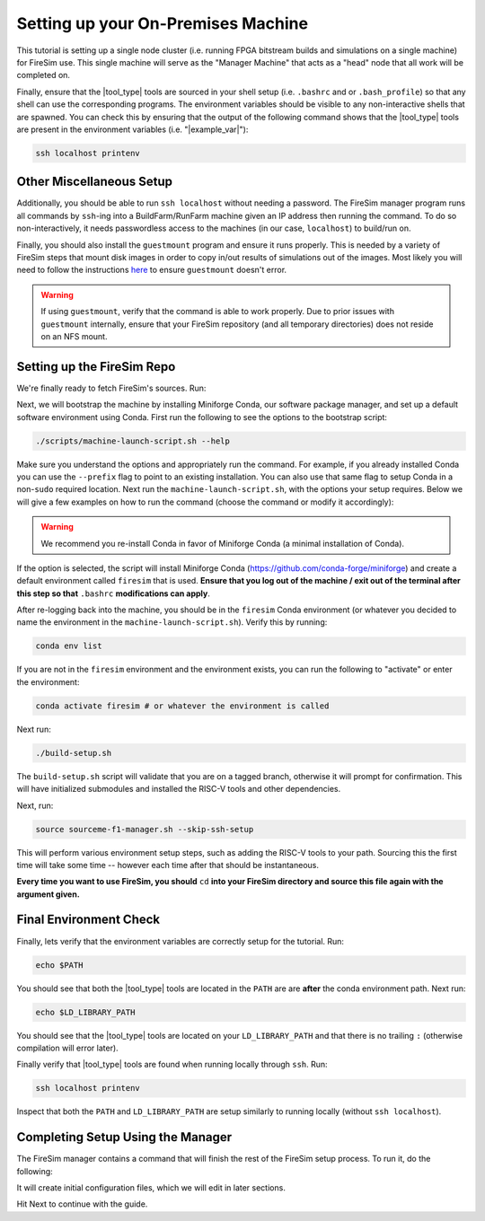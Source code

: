 Setting up your On-Premises Machine
===================================

This tutorial is setting up a single node cluster (i.e. running FPGA bitstream builds and simulations on a single machine) for FireSim use.
This single machine will serve as the "Manager Machine" that acts as a "head" node that all work will be completed on.

Finally, ensure that the |tool_type| tools are sourced in your shell setup (i.e. ``.bashrc`` and or ``.bash_profile``) so that any shell can use the corresponding programs.
The environment variables should be visible to any non-interactive shells that are spawned.
You can check this by ensuring that the output of the following command shows that the |tool_type| tools are present in the environment variables (i.e. "|example_var|"):

.. code-block:: bash

    ssh localhost printenv

Other Miscellaneous Setup
-------------------------

Additionally, you should be able to run ``ssh localhost`` without needing a password.
The FireSim manager program runs all commands by ``ssh``-ing into a BuildFarm/RunFarm machine given an IP address then running the command.
To do so non-interactively, it needs passwordless access to the machines (in our case, ``localhost``) to build/run on.

Finally, you should also install the ``guestmount`` program and ensure it runs properly.
This is needed by a variety of FireSim steps that mount disk images in order to copy in/out results of simulations out of the images.
Most likely you will need to follow the instructions `here <https://askubuntu.com/questions/1046828/how-to-run-libguestfs-tools-tools-such-as-virt-make-fs-without-sudo>`_ to ensure ``guestmount`` doesn't error.

.. warning:: If using ``guestmount``, verify that the command is able to work properly.
   Due to prior issues with ``guestmount`` internally, ensure that your FireSim repository (and all temporary directories)
   does not reside on an NFS mount.

Setting up the FireSim Repo
---------------------------

We're finally ready to fetch FireSim's sources. Run:

.. code-block:: bash
   :substitutions:

    git clone https://github.com/firesim/firesim
    cd firesim
    # checkout latest official firesim release
    # note: this may not be the latest release if the documentation version != "stable"
    git checkout |overall_version|

Next, we will bootstrap the machine by installing Miniforge Conda, our software package manager, and set up a default software environment using Conda.
First run the following to see the options to the bootstrap script:

.. code-block:: bash

   ./scripts/machine-launch-script.sh --help

Make sure you understand the options and appropriately run the command.
For example, if you already installed Conda you can use the ``--prefix`` flag to point to an existing installation.
You can also use that same flag to setup Conda in a non-``sudo`` required location.
Next run the ``machine-launch-script.sh``, with the options your setup requires.
Below we will give a few examples on how to run the command (choose the command or modify it accordingly):

.. Warning:: We recommend you re-install Conda in favor of Miniforge Conda (a minimal installation of Conda).

.. tabs::

   .. tab:: With ``sudo`` access (newly install Conda)

      .. code-block:: bash

         sudo ./scripts/machine-launch-script.sh

   .. tab:: Without ``sudo`` access (install Conda to user-specified location)

      .. code-block:: bash

         ./scripts/machine-launch-script.sh --prefix REPLACE_USER_SPECIFIED_LOCATION

   .. tab:: Without ``sudo`` access (use existing Conda)

      .. code-block:: bash

         ./scripts/machine-launch-script.sh --prefix REPLACE_PATH_TO_CONDA

If the option is selected, the script will install Miniforge Conda (https://github.com/conda-forge/miniforge) and create a default environment called ``firesim`` that is used.
**Ensure that you log out of the machine / exit out of the terminal after this step so that** ``.bashrc`` **modifications can apply**.

After re-logging back into the machine, you should be in the ``firesim`` Conda environment (or whatever you decided to name the
environment in the ``machine-launch-script.sh``).
Verify this by running:

.. code-block:: bash

   conda env list

If you are not in the ``firesim`` environment and the environment exists, you can run the following to "activate" or enter the environment:

.. code-block:: bash

   conda activate firesim # or whatever the environment is called

Next run:

.. code-block:: bash

    ./build-setup.sh

The ``build-setup.sh`` script will validate that you are on a tagged branch,
otherwise it will prompt for confirmation.
This will have initialized submodules and installed the RISC-V tools and
other dependencies.

Next, run:

.. code-block:: bash

    source sourceme-f1-manager.sh --skip-ssh-setup

This will perform various environment setup steps, such as adding the RISC-V tools to your
path. Sourcing this the first time will take some time -- however each time after that should be instantaneous.

**Every time you want to use FireSim, you should** ``cd`` **into
your FireSim directory and source this file again with the argument given.**

Final Environment Check
-----------------------

Finally, lets verify that the environment variables are correctly setup for the tutorial. Run:

.. code-block:: bash

   echo $PATH

You should see that both the |tool_type| tools are located in the ``PATH`` are are **after**
the conda environment path. Next run:

.. code-block:: bash

   echo $LD_LIBRARY_PATH

You should see that the |tool_type| tools are located on your ``LD_LIBRARY_PATH`` and that there
is no trailing ``:`` (otherwise compilation will error later).

Finally verify that |tool_type| tools are found when running locally through ``ssh``. Run:

.. code-block:: bash

   ssh localhost printenv

Inspect that both the ``PATH`` and ``LD_LIBRARY_PATH`` are setup similarly to running
locally (without ``ssh localhost``).

Completing Setup Using the Manager
----------------------------------

The FireSim manager contains a command that will finish the rest of the FireSim setup process.
To run it, do the following:

.. code-block:: bash
   :substitutions:

    firesim managerinit --platform |platform_name|

It will create initial configuration files, which we will edit in later
sections.

Hit Next to continue with the guide.
